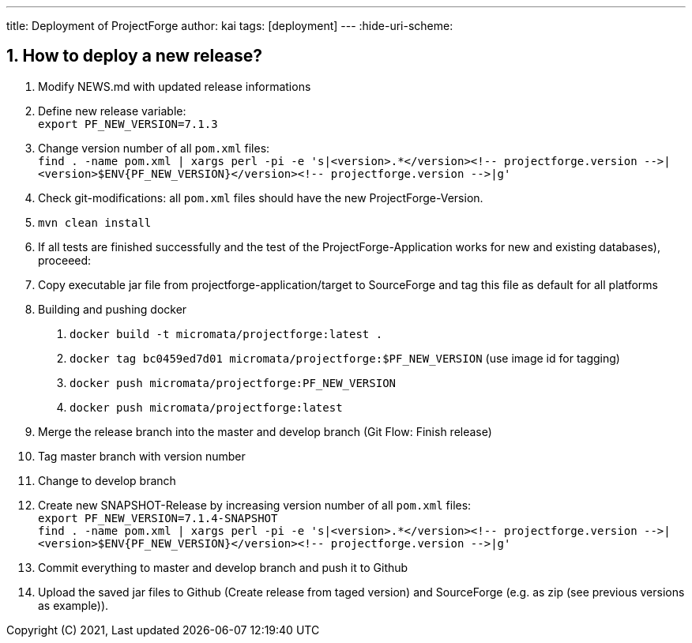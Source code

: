 ---
title: Deployment of ProjectForge
author: kai
tags: [deployment]
---
:hide-uri-scheme:

:toc:
:toclevels: 4

:last-update-label: Copyright (C) 2021, Last updated

:sectnums:

== How to deploy a new release?

1. Modify NEWS.md with updated release informations
2. Define new release variable: +
   `export PF_NEW_VERSION=7.1.3`
3. Change version number of all `pom.xml` files: +
   `find . -name pom.xml | xargs perl -pi -e 's|<version>.*</version><!-- projectforge.version -\->|<version>$ENV{PF_NEW_VERSION}</version><!-- projectforge.version -\->|g'`
4. Check git-modifications: all `pom.xml` files should have the new ProjectForge-Version.
5. `mvn clean install`
6. If all tests are finished successfully and the test of the ProjectForge-Application works for new and existing databases), proceeed:
7. Copy executable jar file from projectforge-application/target to SourceForge and tag this file as default for all platforms
8. Building and pushing docker
    a. `docker build -t micromata/projectforge:latest .`
    b. `docker tag bc0459ed7d01 micromata/projectforge:$PF_NEW_VERSION` (use image id for tagging)
    c. `docker push micromata/projectforge:PF_NEW_VERSION`
    d. `docker push micromata/projectforge:latest`
9. Merge the release branch into the master and develop branch (Git Flow: Finish release)
10. Tag master branch with version number
11. Change to develop branch
12. Create new SNAPSHOT-Release by increasing version number of all `pom.xml` files: +
   `export PF_NEW_VERSION=7.1.4-SNAPSHOT` +
   `find . -name pom.xml | xargs perl -pi -e 's|<version>.*</version><!-- projectforge.version -\->|<version>$ENV{PF_NEW_VERSION}</version><!-- projectforge.version -\->|g'`
13. Commit everything to master and develop branch and push it to Github
14. Upload the saved jar files to Github (Create release from taged version) and SourceForge (e.g. as zip (see previous versions as example)).
